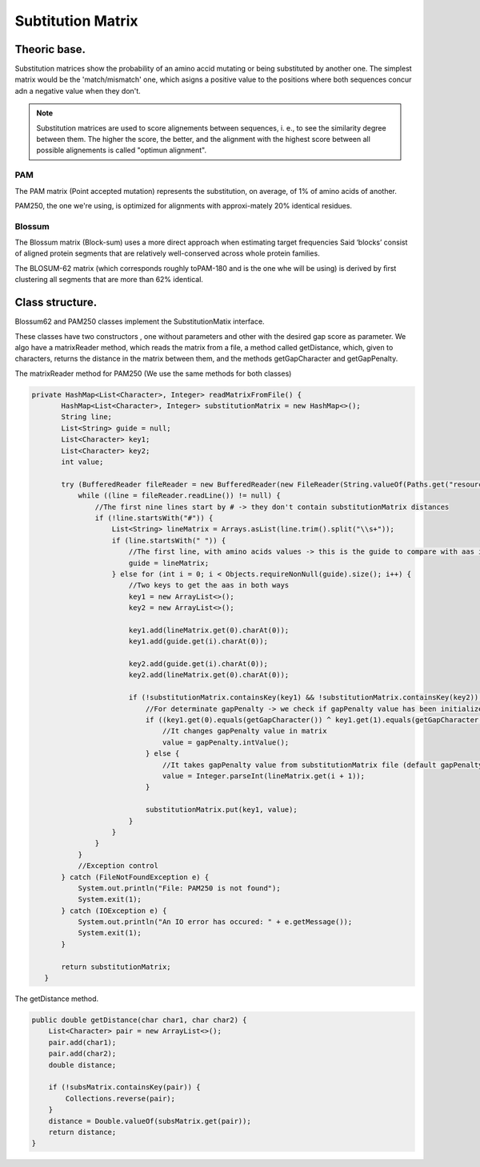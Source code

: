 Subtitution Matrix
==================

Theoric base.
-------------

Substitution matrices show the probability of an amino accid mutating or being substituted by 
another one. The simplest matrix  would be the 'match/mismatch' one, which asigns a positive value
to the positions where both sequences concur adn a negative value when they don't.

.. note::
    Substitution matrices are used to score alignements between sequences, i. e., to see the similarity
    degree between them. The higher the score, the better, and the alignment with the highest score
    between all possible alignements is called "optimun alignment".


PAM
^^^

The PAM matrix (Point accepted mutation) represents the substitution, on average, of 1% of amino acids
of another.

.. image:: images/PAM250.PNG

PAM250, the one we're using, is optimized for alignments with approxi-mately 20% identical residues.

Blossum
^^^^^^^

The Blossum matrix (Block-sum) uses a more direct approach when estimating target frequencies 
Said ‘blocks’ consist of aligned protein segments that are relatively well-conserved across whole 
protein families.

.. image:: images/Blossum62.PNG

The BLOSUM-62 matrix (which corresponds roughly toPAM-180 and is the one whe will be using) is derived
by ﬁrst clustering all segments that are more than 62% identical.

Class structure.
----------------

Blossum62 and PAM250 classes implement the SubstitutionMatix interface.

These classes have two constructors , one without parameters and other with the desired gap score as 
parameter. We algo have a matrixReader method, which reads the matrix from a file, a method called 
getDistance, which, given to characters, returns the distance in the matrix between them, and the 
methods getGapCharacter and getGapPenalty.


The matrixReader method for PAM250 (We use the same methods for both classes)

.. code-block:: java

 private HashMap<List<Character>, Integer> readMatrixFromFile() {
        HashMap<List<Character>, Integer> substitutionMatrix = new HashMap<>();
        String line;
        List<String> guide = null;
        List<Character> key1;
        List<Character> key2;
        int value;

        try (BufferedReader fileReader = new BufferedReader(new FileReader(String.valueOf(Paths.get("resources/data/PAM250"))))) {
            while ((line = fileReader.readLine()) != null) {
                //The first nine lines start by # -> they don't contain substitutionMatrix distances
                if (!line.startsWith("#")) {
                    List<String> lineMatrix = Arrays.asList(line.trim().split("\\s+"));
                    if (line.startsWith(" ")) {
                        //The first line, with amino acids values -> this is the guide to compare with aas in rest of lines
                        guide = lineMatrix;
                    } else for (int i = 0; i < Objects.requireNonNull(guide).size(); i++) {
                        //Two keys to get the aas in both ways
                        key1 = new ArrayList<>();
                        key2 = new ArrayList<>();

                        key1.add(lineMatrix.get(0).charAt(0));
                        key1.add(guide.get(i).charAt(0));

                        key2.add(guide.get(i).charAt(0));
                        key2.add(lineMatrix.get(0).charAt(0));

                        if (!substitutionMatrix.containsKey(key1) && !substitutionMatrix.containsKey(key2)) {
                            //For determinate gapPenalty -> we check if gapPenalty value has been initialized
                            if ((key1.get(0).equals(getGapCharacter()) ^ key1.get(1).equals(getGapCharacter())) && gapPenalty != null) {
                                //It changes gapPenalty value in matrix
                                value = gapPenalty.intValue();
                            } else {
                                //It takes gapPenalty value from substitutionMatrix file (default gapPenalty)
                                value = Integer.parseInt(lineMatrix.get(i + 1));
                            }

                            substitutionMatrix.put(key1, value);
                        }
                    }
                }
            }
            //Exception control
        } catch (FileNotFoundException e) {
            System.out.println("File: PAM250 is not found");
            System.exit(1);
        } catch (IOException e) {
            System.out.println("An IO error has occured: " + e.getMessage());
            System.exit(1);
        }

        return substitutionMatrix;
    }


The getDistance method.

.. code-block:: java

    public double getDistance(char char1, char char2) {
        List<Character> pair = new ArrayList<>();
        pair.add(char1);
        pair.add(char2);
        double distance;

        if (!subsMatrix.containsKey(pair)) {
            Collections.reverse(pair);
        }
        distance = Double.valueOf(subsMatrix.get(pair));
        return distance;
    }

